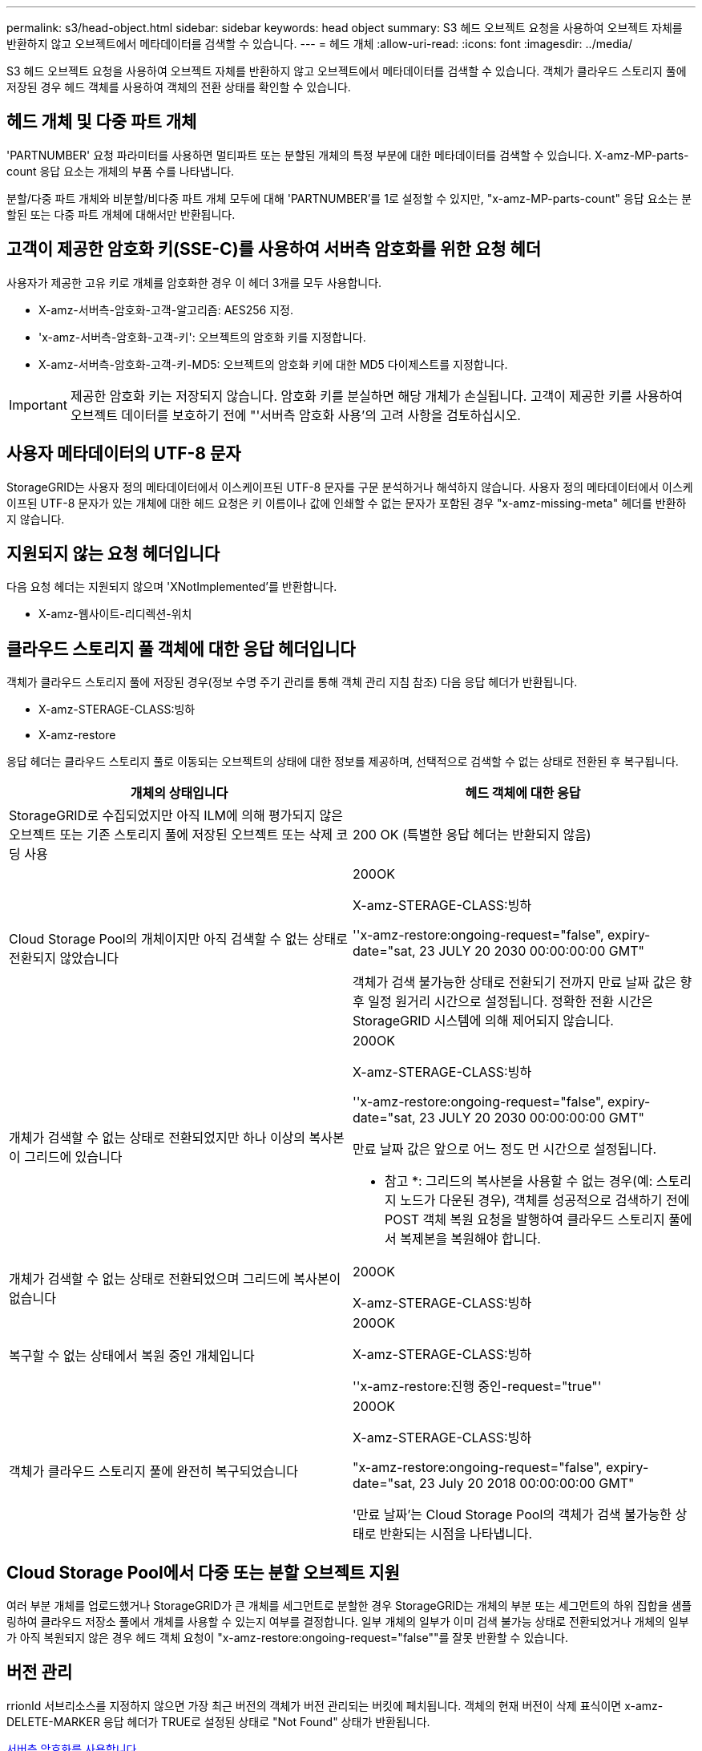 ---
permalink: s3/head-object.html 
sidebar: sidebar 
keywords: head object 
summary: S3 헤드 오브젝트 요청을 사용하여 오브젝트 자체를 반환하지 않고 오브젝트에서 메타데이터를 검색할 수 있습니다. 
---
= 헤드 개체
:allow-uri-read: 
:icons: font
:imagesdir: ../media/


[role="lead"]
S3 헤드 오브젝트 요청을 사용하여 오브젝트 자체를 반환하지 않고 오브젝트에서 메타데이터를 검색할 수 있습니다. 객체가 클라우드 스토리지 풀에 저장된 경우 헤드 객체를 사용하여 객체의 전환 상태를 확인할 수 있습니다.



== 헤드 개체 및 다중 파트 개체

'PARTNUMBER' 요청 파라미터를 사용하면 멀티파트 또는 분할된 개체의 특정 부분에 대한 메타데이터를 검색할 수 있습니다. X-amz-MP-parts-count 응답 요소는 개체의 부품 수를 나타냅니다.

분할/다중 파트 개체와 비분할/비다중 파트 개체 모두에 대해 'PARTNUMBER'를 1로 설정할 수 있지만, "x-amz-MP-parts-count" 응답 요소는 분할된 또는 다중 파트 개체에 대해서만 반환됩니다.



== 고객이 제공한 암호화 키(SSE-C)를 사용하여 서버측 암호화를 위한 요청 헤더

사용자가 제공한 고유 키로 개체를 암호화한 경우 이 헤더 3개를 모두 사용합니다.

* X-amz-서버측-암호화-고객-알고리즘: AES256 지정.
* 'x-amz-서버측-암호화-고객-키': 오브젝트의 암호화 키를 지정합니다.
* X-amz-서버측-암호화-고객-키-MD5: 오브젝트의 암호화 키에 대한 MD5 다이제스트를 지정합니다.



IMPORTANT: 제공한 암호화 키는 저장되지 않습니다. 암호화 키를 분실하면 해당 개체가 손실됩니다. 고객이 제공한 키를 사용하여 오브젝트 데이터를 보호하기 전에 "'서버측 암호화 사용'의 고려 사항을 검토하십시오.



== 사용자 메타데이터의 UTF-8 문자

StorageGRID는 사용자 정의 메타데이터에서 이스케이프된 UTF-8 문자를 구문 분석하거나 해석하지 않습니다. 사용자 정의 메타데이터에서 이스케이프된 UTF-8 문자가 있는 개체에 대한 헤드 요청은 키 이름이나 값에 인쇄할 수 없는 문자가 포함된 경우 "x-amz-missing-meta" 헤더를 반환하지 않습니다.



== 지원되지 않는 요청 헤더입니다

다음 요청 헤더는 지원되지 않으며 'XNotImplemented'를 반환합니다.

* X-amz-웹사이트-리디렉션-위치




== 클라우드 스토리지 풀 객체에 대한 응답 헤더입니다

객체가 클라우드 스토리지 풀에 저장된 경우(정보 수명 주기 관리를 통해 객체 관리 지침 참조) 다음 응답 헤더가 반환됩니다.

* X-amz-STERAGE-CLASS:빙하
* X-amz-restore


응답 헤더는 클라우드 스토리지 풀로 이동되는 오브젝트의 상태에 대한 정보를 제공하며, 선택적으로 검색할 수 없는 상태로 전환된 후 복구됩니다.

|===
| 개체의 상태입니다 | 헤드 객체에 대한 응답 


 a| 
StorageGRID로 수집되었지만 아직 ILM에 의해 평가되지 않은 오브젝트 또는 기존 스토리지 풀에 저장된 오브젝트 또는 삭제 코딩 사용
 a| 
200 OK (특별한 응답 헤더는 반환되지 않음)



 a| 
Cloud Storage Pool의 개체이지만 아직 검색할 수 없는 상태로 전환되지 않았습니다
 a| 
200OK

X-amz-STERAGE-CLASS:빙하

''x-amz-restore:ongoing-request="false", expiry-date="sat, 23 JULY 20 2030 00:00:00:00 GMT"

객체가 검색 불가능한 상태로 전환되기 전까지 만료 날짜 값은 향후 일정 원거리 시간으로 설정됩니다. 정확한 전환 시간은 StorageGRID 시스템에 의해 제어되지 않습니다.



 a| 
개체가 검색할 수 없는 상태로 전환되었지만 하나 이상의 복사본이 그리드에 있습니다
 a| 
200OK

X-amz-STERAGE-CLASS:빙하

''x-amz-restore:ongoing-request="false", expiry-date="sat, 23 JULY 20 2030 00:00:00:00 GMT"

만료 날짜 값은 앞으로 어느 정도 먼 시간으로 설정됩니다.

* 참고 *: 그리드의 복사본을 사용할 수 없는 경우(예: 스토리지 노드가 다운된 경우), 객체를 성공적으로 검색하기 전에 POST 객체 복원 요청을 발행하여 클라우드 스토리지 풀에서 복제본을 복원해야 합니다.



 a| 
개체가 검색할 수 없는 상태로 전환되었으며 그리드에 복사본이 없습니다
 a| 
200OK

X-amz-STERAGE-CLASS:빙하



 a| 
복구할 수 없는 상태에서 복원 중인 개체입니다
 a| 
200OK

X-amz-STERAGE-CLASS:빙하

''x-amz-restore:진행 중인-request="true"'



 a| 
객체가 클라우드 스토리지 풀에 완전히 복구되었습니다
 a| 
200OK

X-amz-STERAGE-CLASS:빙하

"x-amz-restore:ongoing-request="false", expiry-date="sat, 23 July 20 2018 00:00:00:00 GMT"

'만료 날짜'는 Cloud Storage Pool의 객체가 검색 불가능한 상태로 반환되는 시점을 나타냅니다.

|===


== Cloud Storage Pool에서 다중 또는 분할 오브젝트 지원

여러 부분 개체를 업로드했거나 StorageGRID가 큰 개체를 세그먼트로 분할한 경우 StorageGRID는 개체의 부분 또는 세그먼트의 하위 집합을 샘플링하여 클라우드 저장소 풀에서 개체를 사용할 수 있는지 여부를 결정합니다. 일부 개체의 일부가 이미 검색 불가능 상태로 전환되었거나 개체의 일부가 아직 복원되지 않은 경우 헤드 객체 요청이 "x-amz-restore:ongoing-request="false""를 잘못 반환할 수 있습니다.



== 버전 관리

rrionId 서브리소스를 지정하지 않으면 가장 최근 버전의 객체가 버전 관리되는 버킷에 페치됩니다. 객체의 현재 버전이 삭제 표식이면 x-amz-DELETE-MARKER 응답 헤더가 TRUE로 설정된 상태로 "Not Found" 상태가 반환됩니다.

xref:using-server-side-encryption.adoc[서버측 암호화를 사용합니다]

xref:../ilm/index.adoc[ILM을 사용하여 개체를 관리합니다]

xref:post-object-restore.adoc[사후 개체 복원]

xref:s3-operations-tracked-in-audit-logs.adoc[S3 작업이 감사 로그에서 추적되었습니다]
